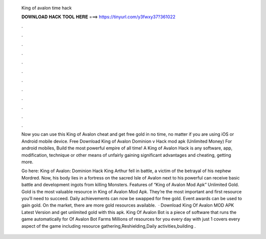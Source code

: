   King of avalon time hack
  
  
  
  𝐃𝐎𝐖𝐍𝐋𝐎𝐀𝐃 𝐇𝐀𝐂𝐊 𝐓𝐎𝐎𝐋 𝐇𝐄𝐑𝐄 ===> https://tinyurl.com/y3fwxy37?361022
  
  
  
  .
  
  
  
  .
  
  
  
  .
  
  
  
  .
  
  
  
  .
  
  
  
  .
  
  
  
  .
  
  
  
  .
  
  
  
  .
  
  
  
  .
  
  
  
  .
  
  
  
  .
  
  Now you can use this King of Avalon cheat and get free gold in no time, no matter if you are using iOS or Android mobile device. Free Download King of Avalon Dominion v Hack mod apk (Unlimited Money) For android mobiles, Build the most powerful empire of all time! A King of Avalon Hack is any software, app, modification, technique or other means of unfairly gaining significant advantages and cheating, getting more.
  
  Go here: King of Avalon: Dominion Hack King Arthur fell in battle, a victim of the betrayal of his nephew Mordred. Now, his body lies in a fortress on the sacred Isle of Avalon next to his powerful  can receive basic battle and development ingots from killing Monsters. Features of “King of Avalon Mod Apk” Unlimited Gold. Gold is the most valuable resource in King of Avalon Mod Apk. They’re the most important and first resource you’ll need to succeed. Daily achievements can now be swapped for free gold. Event awards can be used to gain gold. On the market, there are more gold resources available.  · Download King Of Avalon MOD APK Latest Version and get unlimited gold with this apk. King Of Avalon Bot is a piece of software that runs the game automatically for  Of Avalon Bot Farms Millions of resources for you every day with just 1  covers every aspect of the game including resource gathering,Reshielding,Daily activities,building .
